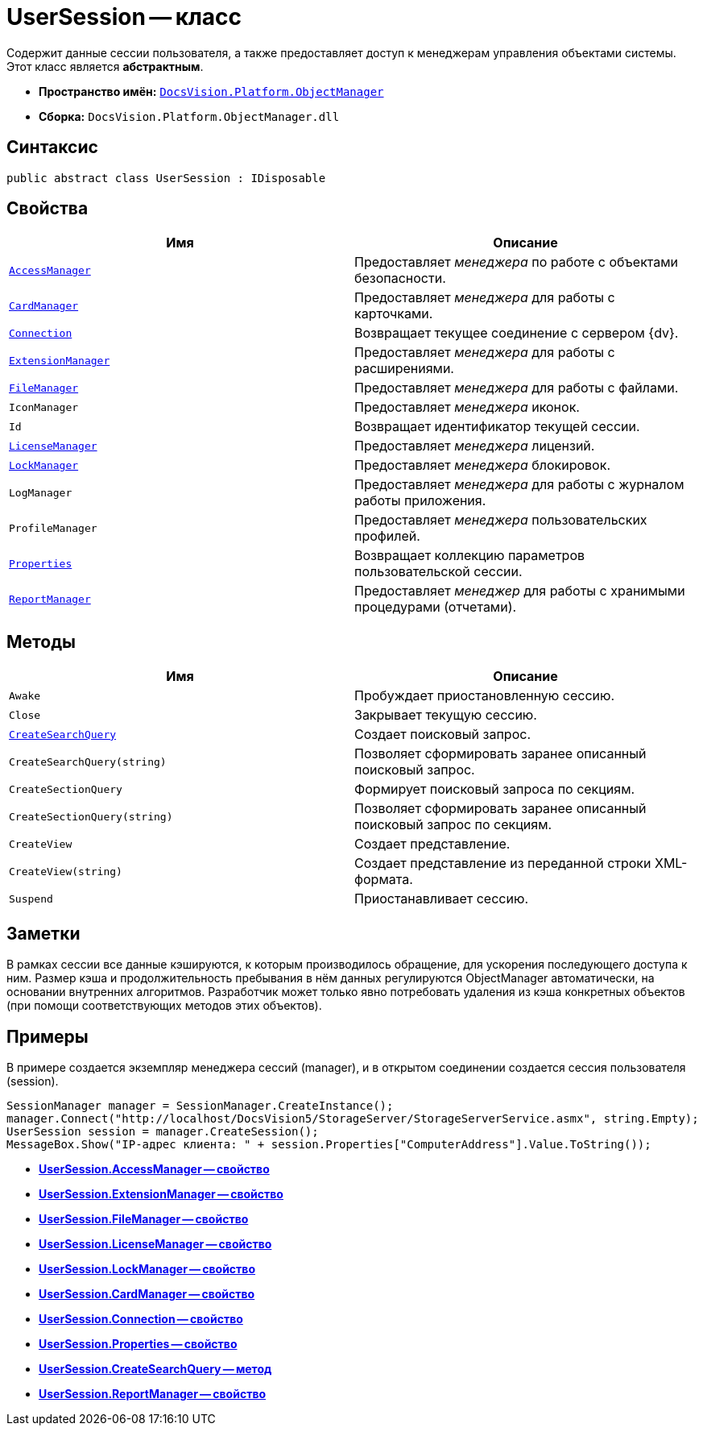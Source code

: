 = UserSession -- класс

Содержит данные сессии пользователя, а также предоставляет доступ к менеджерам управления объектами системы. Этот класс является *абстрактным*.

* *Пространство имён:* `xref:api/DocsVision/Platform/ObjectManager/ObjectManager_NS.adoc[DocsVision.Platform.ObjectManager]`
* *Сборка:* `DocsVision.Platform.ObjectManager.dll`

== Синтаксис

[source,csharp]
----
public abstract class UserSession : IDisposable
----

== Свойства

[cols=",",options="header"]
|===
|Имя |Описание
|`xref:api/DocsVision/Platform/ObjectManager/UserSession.AccessManager_PR.adoc[AccessManager]` |Предоставляет _менеджера_ по работе c объектами безопасности.
|`xref:api/DocsVision/Platform/ObjectManager/UserSession.CardManager_PR.adoc[CardManager]` |Предоставляет _менеджера_ для работы с карточками.
|`xref:api/DocsVision/Platform/ObjectManager/UserSession.Connection_PR.adoc[Connection]` |Возвращает текущее соединение с сервером {dv}.
|`xref:api/DocsVision/Platform/ObjectManager/UserSession.ExtensionManager_PR.adoc[ExtensionManager]` |Предоставляет _менеджера_ для работы с расширениями.
|`xref:api/DocsVision/Platform/ObjectManager/UserSession.FileManager_PR.adoc[FileManager]` |Предоставляет _менеджера_ для работы с файлами.
|`IconManager` |Предоставляет _менеджера_ иконок.
|`Id` |Возвращает идентификатор текущей сессии.
|`xref:api/DocsVision/Platform/ObjectManager/UserSession.LicenseManager_PR.adoc[LicenseManager]` |Предоставляет _менеджера_ лицензий.
|`xref:api/DocsVision/Platform/ObjectManager/UserSession.LockManager_PR.adoc[LockManager]` |Предоставляет _менеджера_ блокировок.
|`LogManager` |Предоставляет _менеджера_ для работы с журналом работы приложения.
|`ProfileManager` |Предоставляет _менеджера_ пользовательских профилей.
|`xref:api/DocsVision/Platform/ObjectManager/UserSession.Properties_PR.adoc[Properties]` |Возвращает коллекцию параметров пользовательской сессии.
|`xref:api/DocsVision/Platform/ObjectManager/UserSession.ReportManager_PR.adoc[ReportManager]` |Предоставляет _менеджер_ для работы с хранимыми процедурами (отчетами).
|===

== Методы

[cols=",",options="header"]
|===
|Имя |Описание
|`Awake` |Пробуждает приостановленную сессию.
|`Close` |Закрывает текущую сессию.
|`xref:api/DocsVision/Platform/ObjectManager/UserSession.CreateSearchQuery_MT.adoc[CreateSearchQuery]` |Создает поисковый запрос.
|`CreateSearchQuery(string)` |Позволяет сформировать заранее описанный поисковый запрос.
|`CreateSectionQuery` |Формирует поисковый запроса по секциям.
|`CreateSectionQuery(string)` |Позволяет сформировать заранее описанный поисковый запрос по секциям.
|`CreateView` |Создает представление.
|`CreateView(string)` |Создает представление из переданной строки XML-формата.
|`Suspend` |Приостанавливает сессию.
|===

== Заметки

В рамках сессии все данные кэшируются, к которым производилось обращение, для ускорения последующего доступа к ним. Размер кэша и продолжительность пребывания в нём данных регулируются ObjectManager автоматически, на основании внутренних алгоритмов. Разработчик может только явно потребовать удаления из кэша конкретных объектов (при помощи соответствующих методов этих объектов).

== Примеры

В примере создается экземпляр менеджера сессий (manager), и в открытом соединении создается сессия пользователя (session).

[source,csharp]
----
SessionManager manager = SessionManager.CreateInstance();
manager.Connect("http://localhost/DocsVision5/StorageServer/StorageServerService.asmx", string.Empty);
UserSession session = manager.CreateSession();
MessageBox.Show("IP-адрес клиента: " + session.Properties["ComputerAddress"].Value.ToString());
----

* *xref:api/DocsVision/Platform/ObjectManager/UserSession.AccessManager_PR.adoc[UserSession.AccessManager -- свойство]* +
* *xref:api/DocsVision/Platform/ObjectManager/UserSession.ExtensionManager_PR.adoc[UserSession.ExtensionManager -- свойство]* +
* *xref:api/DocsVision/Platform/ObjectManager/UserSession.FileManager_PR.adoc[UserSession.FileManager -- свойство]* +
* *xref:api/DocsVision/Platform/ObjectManager/UserSession.LicenseManager_PR.adoc[UserSession.LicenseManager -- свойство]* +
* *xref:api/DocsVision/Platform/ObjectManager/UserSession.LockManager_PR.adoc[UserSession.LockManager -- свойство]* +
* *xref:api/DocsVision/Platform/ObjectManager/UserSession.CardManager_PR.adoc[UserSession.CardManager -- свойство]* +
* *xref:api/DocsVision/Platform/ObjectManager/UserSession.Connection_PR.adoc[UserSession.Connection -- свойство]* +
* *xref:api/DocsVision/Platform/ObjectManager/UserSession.Properties_PR.adoc[UserSession.Properties -- свойство]* +
* *xref:api/DocsVision/Platform/ObjectManager/UserSession.CreateSearchQuery_MT.adoc[UserSession.CreateSearchQuery -- метод]* +
* *xref:api/DocsVision/Platform/ObjectManager/UserSession.ReportManager_PR.adoc[UserSession.ReportManager -- свойство]* +

